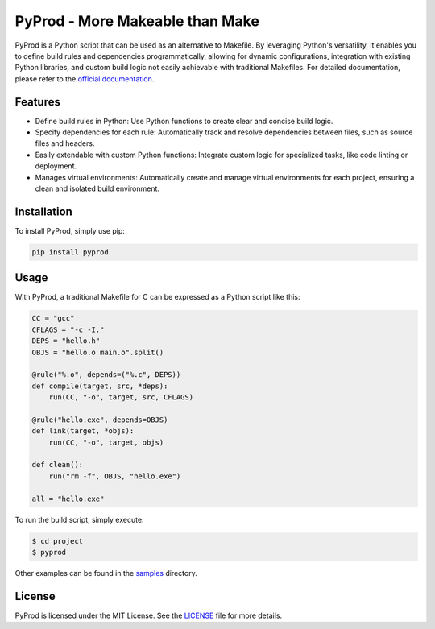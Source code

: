 PyProd - More Makeable than Make
=================================

PyProd is a Python script that can be used as an alternative to Makefile. By leveraging Python's versatility, it enables you to define build rules and dependencies programmatically, allowing for dynamic configurations, integration with existing Python libraries, and custom build logic not easily achievable with traditional Makefiles. For detailed documentation, please refer to the `official documentation <https://pyprod.readthedocs.io/en/stable/>`_.


Features
--------
- Define build rules in Python: Use Python functions to create clear and concise build logic.
- Specify dependencies for each rule: Automatically track and resolve dependencies between files, such as source files and headers.
- Easily extendable with custom Python functions: Integrate custom logic for specialized tasks, like code linting or deployment.
- Manages virtual environments: Automatically create and manage virtual environments for each project, ensuring a clean and isolated build environment.

Installation
--------------
To install PyProd, simply use pip:

.. code-block:: sh

    pip install pyprod

Usage
-----
With PyProd, a traditional Makefile for C can be expressed as a Python script like this:

.. code-block:: python

    CC = "gcc"
    CFLAGS = "-c -I."
    DEPS = "hello.h"
    OBJS = "hello.o main.o".split()

    @rule("%.o", depends=("%.c", DEPS))
    def compile(target, src, *deps):
        run(CC, "-o", target, src, CFLAGS)

    @rule("hello.exe", depends=OBJS)
    def link(target, *objs):
        run(CC, "-o", target, objs)

    def clean():
        run("rm -f", OBJS, "hello.exe")

    all = "hello.exe"


To run the build script, simply execute:

.. code-block:: sh

    $ cd project
    $ pyprod

Other examples can be found in the `samples <https://github.com/atsuoishimoto/pyprod/tree/main/samples>`_ directory.

License
-------
PyProd is licensed under the MIT License. See the `LICENSE <LICENSE>`_ file for more details.
